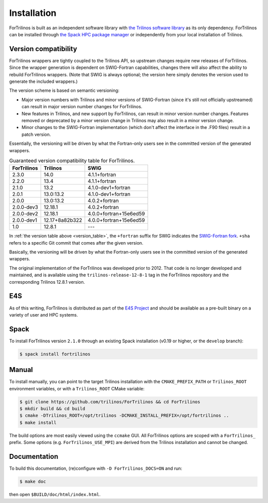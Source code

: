 .. _install_fortrilinos:

Installation
============

ForTrilinos is built as an independent software library with `the
Trilinos software library <https://trilinos.github.io/index.html>`_ as
its only dependency. ForTrilinos can be installed through `the Spack HPC
package manager <https://spack.readthedocs.io/en/latest/>`_ or
independently from your local installation of Trilinos.

.. _version:

Version compatibility
---------------------

ForTrilinos wrappers are tightly coupled to the Trilinos API, so upstream
changes require new releases of ForTrilinos. Since the wrapper generation is
dependent on SWIG-Fortran capabilities, changes there will also affect the
ability to rebuild ForTrilinos wrappers. (Note that SWIG is always optional;
the version here simply denotes the version used to generate the included
wrappers.)

The version scheme is based on semantic versioning:

- Major version numbers with Trilinos and minor versions of SWIG-Fortran (since
  it's still not officially upstreamed) can result in major version number
  changes for ForTrilinos.

- New features in Trilinos, and new support by ForTrilinos, can result in minor
  version number changes. Features removed or deprecated by a minor version
  change in Trilinos may also result in a minor version change.

- Minor changes to the SWIG-Fortran implementation (which don't affect the
  interface in the .F90 files) result in a patch version.

Essentially, the versioning will be driven by what the Fortran-only users see
in the committed version of the generated wrappers.

.. _version_table:

.. table:: Guaranteed version compatibility table for ForTrilinos.

   ===========  ============== ======================
   ForTrilinos  Trilinos       SWIG
   ===========  ============== ======================
   2.3.0        14.0           4.1.1+fortran
   2.2.0        13.4           4.1.1+fortran
   2.1.0        13.2           4.1.0-dev1+fortran
   2.0.1        13.0:13.2      4.1.0-dev1+fortran
   2.0.0        13.0:13.2      4.0.2+fortran
   2.0.0-dev3   12.18.1        4.0.2+fortran
   2.0.0-dev2   12.18.1        4.0.0+fortran+15e6ed59
   2.0.0-dev1   12.17+8a82b322 4.0.0+fortran+15e6ed59
   1.0          12.8.1         ---
   ===========  ============== ======================

In :ref:`the version table above <version_table>`, the ``+fortran`` suffix for
SWIG indicates the `SWIG-Fortran fork <https://github.com/swig-fortran/swig>`_.
``+sha`` refers to a specific Git commit that comes after the given version.

Basically, the versioning will be driven by what the Fortran-only users see in the committed version of the generated wrappers.

The original implementation of the ForTrilinos was developed prior to 2012.
That code is no longer developed and maintained, and is available using the
``trilinos-release-12-8-1`` tag in the ForTrilinos repository and the
corresponding Trilinos 12.8.1 version.

E4S
---

As of this writing, ForTrilinos is distributed as part of the `E4S Project
<https://e4s-project.github.io/index.html>`_ and should be available as a
pre-built binary on a variety of user and HPC systems.

Spack
-----

To install ForTrilinos version ``2.1.0`` through an existing Spack
installation (v0.19 or higher, or the ``develop`` branch):

.. code:: console

   $ spack install fortrilinos

Manual
------

To install manually, you can point to the target Trilinos installation
with the ``CMAKE_PREFIX_PATH`` or ``Trilinos_ROOT`` environment
variables, or with a ``Trilinos_ROOT`` CMake variable:

.. code:: console

   $ git clone https://github.com/trilinos/ForTrilinos && cd ForTrilinos
   $ mkdir build && cd build
   $ cmake -DTrilinos_ROOT=/opt/trilinos -DCMAKE_INSTALL_PREFIX=/opt/fortrilinos ..
   $ make install

The build options are most easily viewed using the ``ccmake`` GUI. All
ForTrilinos options are scoped with a ``ForTrilinos_`` prefix. Some options
(e.g. ``ForTrilinos_USE_MPI``) are derived from the Trilinos installation and
cannot be changed.

Documentation
-------------

To build this documentation, (re)configure with ``-D ForTrilinos_DOCS=ON`` and
run:

.. code:: console

    $ make doc

then open ``$BUILD/doc/html/index.html``.
